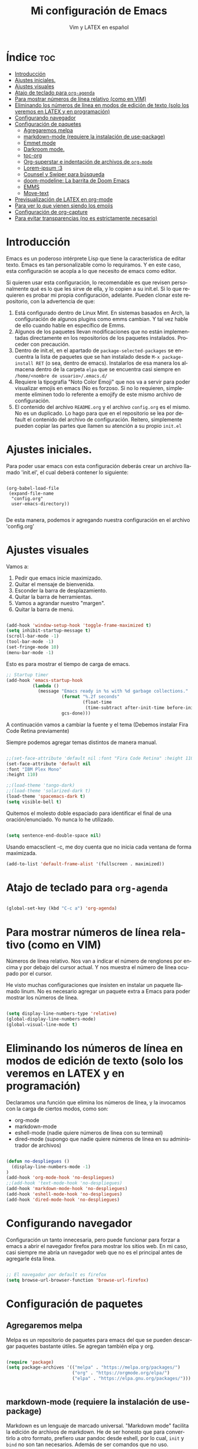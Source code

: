 #+TITLE: Mi configuración de Emacs
#+AUTHOR: Vim y LATEX en español
#+OPTIONS: num:nil 
#+LANGUAGE: es

* Índice :toc:
- [[#introducción][Introducción]]
- [[#ajustes-iniciales][Ajustes iniciales.]]
- [[#ajustes-visuales][Ajustes visuales]]
- [[#atajo-de-teclado-para-org-agenda][Atajo de teclado para ~org-agenda~]]
- [[#para-mostrar-números-de-línea-relativo-como-en-vim][Para mostrar números de línea relativo (como en VIM)]]
- [[#eliminando-los-números-de-línea-en-modos-de-edición-de-texto-solo-los-veremos-en-latex-y-en-programación][Eliminando los números de línea en modos de edición de texto (solo los veremos en LATEX y en programación)]]
- [[#configurando-navegador][Configurando navegador]]
- [[#configuración-de-paquetes][Configuración de paquetes]]
  - [[#agregaremos-melpa][Agregaremos melpa]]
  - [[#markdown-mode-requiere-la-instalación-de-use-package][markdown-mode (requiere la instalación de use-package)]]
  - [[#emmet-mode][Emmet mode]]
  - [[#darkroom-mode][Darkroom mode.]]
  - [[#toc-org][toc-org]]
  - [[#org-superstar-e-indentación-de-archivos-de-org-mode][Org-superstar e indentación de archivos de ~org-mode~]]
  - [[#lorem-ipsum-3][Lorem-ipsum :3]]
  - [[#counsel-y-swiper-para-búsqueda][Counsel y Swiper para búsqueda]]
  - [[#doom-modeline-la-barrita-de-doom-emacs][doom-modeline: La barrita de Doom Emacs]]
  - [[#emms][EMMS]]
  - [[#move-text][Move-text]]
- [[#previsualización-de-latex-en-org-mode][Previsualización de LATEX en org-mode]]
- [[#para-ver-lo-que-vienen-siendo-los-emojis][Para ver lo que vienen siendo los emojis]]
- [[#configuración-de-org-capture][Configuración de org-capture]]
- [[#para-evitar-transparencias-no-es-estrictamente-necesario][Para evitar transparencias (no es estrictamente necesario)]]

* Introducción

Emacs es un poderoso intérprete Lisp que tiene la característica de editar texto. Emacs es tan personalizable como lo requiramos. Y en este caso, esta configuración se acopla a lo que necesito de emacs como editor.

Si quieren usar esta configuración, lo recomendable es que revisen personalmente qué es lo que les sirve de ella, y lo copien a su init.el. Si lo que requieren es probar mi propia configuración, adelante. Pueden clonar este repositorio, con la advertencia de que:

1. Está configurado dentro de Linux Mint. En sistemas basados en Arch, la configuración de algunos plugins como emms cambian. Y tal vez hable de ello cuando hable en específico de Emms.
2. Algunos de los paquetes llevan modificaciones que no están implementadas directamente en los repositorios de los paquetes instalados. Proceder con precaución.
3. Dentro de init.el, en el apartado de ~package-selected-packages~ se encuentra la lista de paquetes que se han instalado desde ~M-x package-install RET~ (o sea, dentro de emacs). Instalarlos de esa manera los almacena dentro de la carpeta ~elpa~ que se encuentra casi siempre en ~/home/<nombre de usuario>/.emacs.d/~
4. Requiere la tipografía "Noto Color Emoji" que nos va a servir para poder visualizar emojis en emacs (No es forzoso. Si no lo requieren, simplemente eliminen todo lo referente a emojify de este mismo archivo de configuración.
5. El contenido del archivo ~README.org~ y el archivo ~config.org~ es el mismo. No es un duplicado. Lo hago para que en el repositorio se lea por default el contenido del archivo de configuración. Reitero, simplemente pueden copiar las partes que llamen su atención a su propio ~init.el~

* Ajustes iniciales.

Para poder usar emacs con esta configuración deberás crear un archivo llamado 'init.el', el cual deberá contener lo siguiente:

#+begin_src

(org-babel-load-file
 (expand-file-name
  "config.org"
  user-emacs-directory))

#+end_src

De esta manera, podemos ir agregando nuestra configuración en el archivo 'config.org'

* Ajustes visuales

Vamos a:

1. Pedir que emacs inicie maximizado.
2. Quitar el mensaje de bienvenida.
3. Esconder la barra de desplazamiento.
4. Quitar la barra de herramientas.
5. Vamos a agrandar nuestro "margen".
6. Quitar la barra de menú.

#+begin_src emacs-lisp

(add-hook 'window-setup-hook 'toggle-frame-maximized t)
(setq inhibit-startup-message t)
(scroll-bar-mode -1)
(tool-bar-mode -1)
(set-fringe-mode 10)
(menu-bar-mode -1)

#+end_src

Esto es para mostrar el tiempo de carga de emacs.

#+begin_src emacs-lisp
;; Startup timer
(add-hook 'emacs-startup-hook
          (lambda ()
            (message "Emacs ready in %s with %d garbage collections."
                     (format "%.2f seconds"
                             (float-time
                              (time-subtract after-init-time before-init-time)))
                     gcs-done)))
#+end_src

A continuación vamos a cambiar la fuente y el tema
(Debemos instalar Fira Code Retina previamente)

Siempre podemos agregar temas distintos de manera manual.

#+begin_src emacs-lisp

;;(set-face-attribute 'default nil :font "Fira Code Retina" :height 110)
(set-face-attribute 'default nil
:font "IBM Plex Mono"
:height 110)

;;(load-theme 'tango-dark)
;;(load-theme 'solarized-dark t)
(load-theme 'spacemacs-dark t)
(setq visible-bell t)
#+end_src

Quitemos el molesto doble espaciado para identificar el final de una oración/enunciado. Yo nunca lo he utilizado.

#+begin_src emacs-lisp

(setq sentence-end-double-space nil)

#+end_src

Usando emacsclient -c, me doy cuenta que no inicia cada ventana de forma maximizada.

#+begin_src emacs-lisp
(add-to-list 'default-frame-alist '(fullscreen . maximized)) 
#+end_src

* Atajo de teclado para ~org-agenda~
#+begin_src emacs-lisp

(global-set-key (kbd "C-c a") 'org-agenda)

#+end_src

* Para mostrar números de línea relativo (como en VIM)

Números de línea relativo. Nos van a indicar el número de renglones por encima y por debajo del cursor actual. Y nos muestra el número de línea ocupado por el cursor.

He visto muchas configuraciones que insisten en instalar un paquete llamado linum. No es necesario agregar un paquete extra a Emacs para poder mostrar los números de línea.

#+begin_src emacs-lisp

(setq display-line-numbers-type 'relative)
(global-display-line-numbers-mode)
(global-visual-line-mode t)

#+end_src

* Eliminando los números de línea en modos de edición de texto (solo los veremos en LATEX y en programación)

Declaramos una función que elimina los números de línea, y la invocamos con la carga de ciertos modos, como son:
- org-mode
- markdown-mode
- eshell-mode (nadie quiere números de línea con su terminal)
- dired-mode (supongo que nadie quiere números de línea en su administrador de archivos)

#+begin_src emacs-lisp

(defun no-despliegues ()
  (display-line-numbers-mode -1)
)
(add-hook 'org-mode-hook 'no-despliegues)
;;(add-hook 'text-mode-hook 'no-despliegues)
(add-hook 'markdown-mode-hook 'no-despliegues)
(add-hook 'eshell-mode-hook 'no-despliegues)
(add-hook 'dired-mode-hook 'no-despliegues)

#+end_src

* Configurando navegador

Configuración un tanto innecesaria, pero puede funcionar para forzar a emacs a abrir el navegador firefox para mostrar los sitios web. En mi caso, casi siempre me abría un navegador web que no es el principal antes de agregarle ésta línea.

#+begin_src emacs-lisp

;; El navegador por default es firefox
(setq browse-url-browser-function 'browse-url-firefox)

#+end_src

* Configuración de paquetes

** Agregaremos melpa

Melpa es un repositorio de paquetes para emacs del que se pueden descargar paquetes bastante útiles. Se agregan también elpa y org.

#+begin_src emacs-lisp

(require 'package)
(setq package-archives '(("melpa" . "https://melpa.org/packages/")
                         ("org" . "https://orgmode.org/elpa/")
                         ("elpa" . "https://elpa.gnu.org/packages/")))


#+end_src

** markdown-mode (requiere la instalación de use-package)

Markdown es un lenguaje de marcado universal. "Markdown mode" facilita la edición de archivos de markdown. He de ser honesto que para convertirlo a otro formato, prefiero usar pandoc desde eshell, por lo cual, ~init~ y ~bind~ no son tan necesarios. Además de ser comandos que no uso.

#+begin_src emacs-lisp

(use-package markdown-mode
  :ensure t
  :mode ("README\\.md\\'" . gfm-mode))
  ;;:init (setq markdown-command "multimarkdown")
  ;;:bind (:map markdown-mode-map
         ;;("C-c C-e" . markdown-do)))

#+end_src

** Emmet mode

Para la sintaxis de nuestros queridos documentos html. Emmet está basado en el plugin del mismo nombre del editor de texto VSCode con el que se pueden editar documentos HTML con una sintaxis muy simple.

En este caso coloco el archivo de emmet-mode.el en la subcarpeta lisp, y le pido a emacs que añada esta carpeta a la ruta de carga.

Cabe destacar que este archivo está modificado por una cuestión que hay todavía con la librería ~cl~.

#+begin_src emacs-lisp

(add-to-list 'load-path "~/.emacs.d/lisp")
(require 'emmet-mode)

(add-hook 'sgml-mode-hook 'emmet-mode)
(add-hook 'css-mode-hook 'emmet-mode)

#+end_src

** Darkroom mode.

Para poder editar en un modo libre de distracciones. Es bastante parecido a Goyo en VIM. Otro plugin que hace lo mismo es Olivetti (que también tengo instalado).

#+begin_src emacs-lisp

(require 'darkroom)

#+end_src

** toc-org

Para crear una tabla de contenidos dentro de un documento de org-mode. Para invocarlo se requiere usar la etiqueta :toc: en un encabezado o subencabezado.

#+begin_src emacs-lisp

(add-to-list 'load-path "~/.emacs.d/lisp/toc-org")
(if (require 'toc-org nil t)
    (progn
      (add-hook 'org-mode-hook 'toc-org-mode))
      ;; enable in markdown, too
      ;;(add-hook 'markdown-mode-hook 'toc-org-mode)
      ;;(define-key markdown-mode-map (kbd "\C-c\C-o") 'toc-org-markdown-follow-thing-at-point))
  (warn "toc-org not found"))

#+end_src

** Org-superstar e indentación de archivos de ~org-mode~

Sucesor de org-bullets. Sirve para que org-mode se vea más bonito. Comentado para que no sea forzoso.

Lo que sí queda activada es la indentación en Org-mode.

#+begin_src emacs-lisp

;;(require 'org-superstar) <- En caso de no tenerlo instalado.
;;(add-hook 'org-mode-hook (lambda () (org-superstar-mode 1)))

;;(setq org-startup-indented t)

#+end_src

** Lorem-ipsum :3

Para agregar texto lorem ipsum.

#+begin_src emacs-lisp

(require 'lorem-ipsum)

#+end_src
** Counsel y Swiper para búsqueda

Esta configuración facilita la búsqueda de palabras y de archivos.

#+begin_src emacs-lisp

(use-package counsel
  :ensure t
)
(use-package swiper
  :ensure try
  :config
  (progn
  (ivy-mode)
  (setq ivy-use-virtual-buffers t)
  (setq enable-recursive-minibuffers t)
  ;; enable this if you want `swiper' to use it
  ;; (setq search-default-mode #'char-fold-to-regexp)
  (global-set-key "\C-s" 'swiper)
  (global-set-key (kbd "C-c C-r") 'ivy-resume)
  (global-set-key (kbd "<f6>") 'ivy-resume)
  (global-set-key (kbd "M-x") 'counsel-M-x)
  (global-set-key (kbd "C-x C-f") 'counsel-find-file)
  (global-set-key (kbd "<f1> f") 'counsel-describe-function)
  (global-set-key (kbd "<f1> v") 'counsel-describe-variable)
  (global-set-key (kbd "<f1> o") 'counsel-describe-symbol)
  (global-set-key (kbd "<f1> l") 'counsel-find-library)
  (global-set-key (kbd "<f2> i") 'counsel-info-lookup-symbol)
  (global-set-key (kbd "<f2> u") 'counsel-unicode-char)
  (global-set-key (kbd "C-c g") 'counsel-git)
  (global-set-key (kbd "C-c j") 'counsel-git-grep)
  (global-set-key (kbd "C-c k") 'counsel-ag)
  (global-set-key (kbd "C-x l") 'counsel-locate)
  (global-set-key (kbd "C-S-o") 'counsel-rhythmbox)
  (define-key minibuffer-local-map (kbd "C-r") 'counsel-minibuffer-history)
  ))

#+end_src

** doom-modeline: La barrita de Doom Emacs

Es una elegante barrita que nos da la información necesaria sobre nuestro archivo. 

#+begin_src emacs-lisp

(use-package doom-modeline
  :ensure t
  :init (doom-modeline-mode 1)
  :custom ((doom-modeline-height 15)))

#+end_src

** EMMS

Para reproducir audio dentro de Emacs. Esta configuración solo me sirve en linux mint. Para usarlo en sistemas basados en arch, solo hay que hacer unas modificaciones que agregaré más adelante.

#+begin_src emacs-lisp

(add-to-list 'load-path "~/.emacs.d/lisp/emms")
(require 'emms-setup)
  (emms-all)
  (emms-default-players)
  (setq emms-source-file-default-directory "~/Music/") ;; Change to your music folder

#+end_src

** Move-text

Para poder inicializar move-text, que nos sirve para mover líneas con M-up M-down. Instalarla con package-install

#+begin_src emacs-lisp

(move-text-default-bindings)

#+end_src

* Previsualización de LATEX en org-mode

Con el comando C-c C-x C-l se puede mostrar ecuaciones dentro de nuestro buffer actual de org-mode. Muy útil para apuntes.

#+begin_src emacs-lisp
(setq org-format-latex-options (plist-put org-format-latex-options :scale 2.0))
#+end_src

* Para ver lo que vienen siendo los emojis

Requiere la instalación de "Noto Color Emoji". Una fuente que puede desplegar los emoji en Emacs. Por otra parte, emojify permite insertar emojis dentro de nuestro bufer. Tal vez no sea la función más útil, pero puede servir para algo eventualmente.

#+begin_src emacs-lisp

(set-fontset-font t 'symbol (font-spec :family "Noto Color Emoji") nil 'prepend)
(use-package emojify
  :config
  (when (member "Noto Color Emoji" (font-family-list))
    (set-fontset-font
     t 'symbol (font-spec :family "Noto Color Emoji") nil 'prepend))
  (setq emojify-display-style 'unicode)
  (setq emojify-emoji-styles '(unicode))
  (bind-key* (kbd "C-c .") #'emojify-insert-emoji)) ; override binding in any mode

#+end_src

* Configuración de org-capture

Org-capture es un modo que permite tomar notas sobre las mismas notas.

#+begin_src emacs-lisp
(setq org-capture-templates
      '(("t" "Tarea" entry (file+headline "~/Documentos/org-mode/tareas.org" "Tareas")
         "* TODO %?\n  %i\n  %a")
        ("n" "Nota" entry (file+headline "~/Documentos/org-mode/notas.org" "Notas")
         "* %?\n  %i\n  %a")))

(global-set-key (kbd "C-c c") 'org-capture)
#+end_src

* Para evitar transparencias (no es estrictamente necesario)

Tengo unas cuestiones con Linux Mint que hacen que emacs se vea *muy* transparente. No debería ser necesario agregar esta parte, pero por si acaso.

#+begin_src emacs-lisp
(set-frame-parameter (selected-frame) 'alpha '(100 . 100))
 (add-to-list 'default-frame-alist '(alpha . (100 . 100)))
#+end_src
